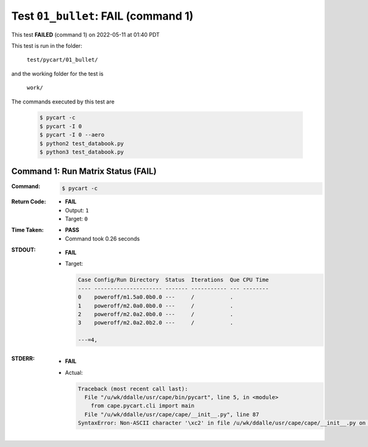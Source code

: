 
.. This documentation written by TestDriver()
   on 2022-05-11 at 01:40 PDT

Test ``01_bullet``: **FAIL** (command 1)
==========================================

This test **FAILED** (command 1) on 2022-05-11 at 01:40 PDT

This test is run in the folder:

    ``test/pycart/01_bullet/``

and the working folder for the test is

    ``work/``

The commands executed by this test are

    .. code-block:: console

        $ pycart -c
        $ pycart -I 0
        $ pycart -I 0 --aero
        $ python2 test_databook.py
        $ python3 test_databook.py

Command 1: Run Matrix Status (**FAIL**)
----------------------------------------

:Command:
    .. code-block:: console

        $ pycart -c

:Return Code:
    * **FAIL**
    * Output: ``1``
    * Target: ``0``
:Time Taken:
    * **PASS**
    * Command took 0.26 seconds
:STDOUT:
    * **FAIL**
    * Target:

      .. code-block:: none

        Case Config/Run Directory  Status  Iterations  Que CPU Time 
        ---- --------------------- ------- ----------- --- --------
        0    poweroff/m1.5a0.0b0.0 ---     /           .            
        1    poweroff/m2.0a0.0b0.0 ---     /           .            
        2    poweroff/m2.0a2.0b0.0 ---     /           .            
        3    poweroff/m2.0a2.0b2.0 ---     /           .            
        
        ---=4, 
        

:STDERR:
    * **FAIL**
    * Actual:

      .. code-block:: pytb

        Traceback (most recent call last):
          File "/u/wk/ddalle/usr/cape/bin/pycart", line 5, in <module>
            from cape.pycart.cli import main
          File "/u/wk/ddalle/usr/cape/cape/__init__.py", line 87
        SyntaxError: Non-ASCII character '\xc2' in file /u/wk/ddalle/usr/cape/cape/__init__.py on line 88, but no encoding declared; see http://www.python.org/peps/pep-0263.html for details
        


